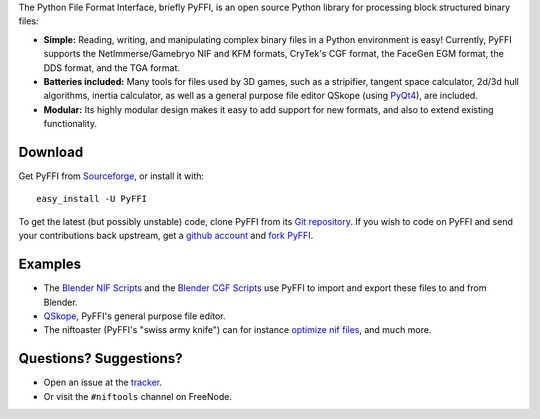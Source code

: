 The Python File Format Interface, briefly PyFFI, is an open source
Python library for processing block structured binary files:

* **Simple:** Reading, writing, and manipulating complex binary files
  in a Python environment is easy! Currently, PyFFI supports the
  NetImmerse/Gamebryo NIF and KFM formats, CryTek's CGF format, the
  FaceGen EGM format, the DDS format, and the TGA format.

* **Batteries included:** Many tools for files used by 3D games, such
  as a stripifier, tangent space calculator, 2d/3d hull algorithms,
  inertia calculator, as well as a general purpose file editor
  QSkope (using `PyQt4
  <http://www.riverbankcomputing.co.uk/software/pyqt/download>`_), are
  included.

* **Modular:** Its highly modular design makes it easy to add support
  for new formats, and also to extend existing functionality.

Download
--------

Get PyFFI from
`Sourceforge <http://sourceforge.net/project/showfiles.php?group_id=199269>`_,
or install it with::

    easy_install -U PyFFI

To get the latest (but possibly unstable) code, clone PyFFI from its
`Git repository <http://github.com/amorilia/pyffi>`_. If you wish to
code on PyFFI and send your contributions back upstream, get a `github
account <https://github.com/signup/free>`_ and `fork PyFFI
<http://github.com/guides/fork-a-project-and-submit-your-modifications>`_.

Examples
--------

* The `Blender NIF Scripts
  <http://sourceforge.net/project/showfiles.php?group_id=149157&package_id=166219>`_
  and the `Blender CGF Scripts
  <http://sourceforge.net/project/showfiles.php?group_id=235915>`_ use
  PyFFI to import and export these files to and from Blender.

* `QSkope
  <http://sourceforge.net/project/screenshots.php?group_id=199269&ssid=75973>`_,
  PyFFI's general purpose file editor.

* The niftoaster (PyFFI's "swiss army knife") can for instance
  `optimize nif files
  <http://cs.elderscrolls.com/constwiki/index.php/Nif_Optimization>`_,
  and much more.

Questions? Suggestions?
-----------------------

* Open an issue at the `tracker
  <http://sourceforge.net/tracker/?group_id=199269>`_.

* Or visit the ``#niftools`` channel on FreeNode.

..
  See http://pyffi.sourceforge.net/ for more information and documentation.
